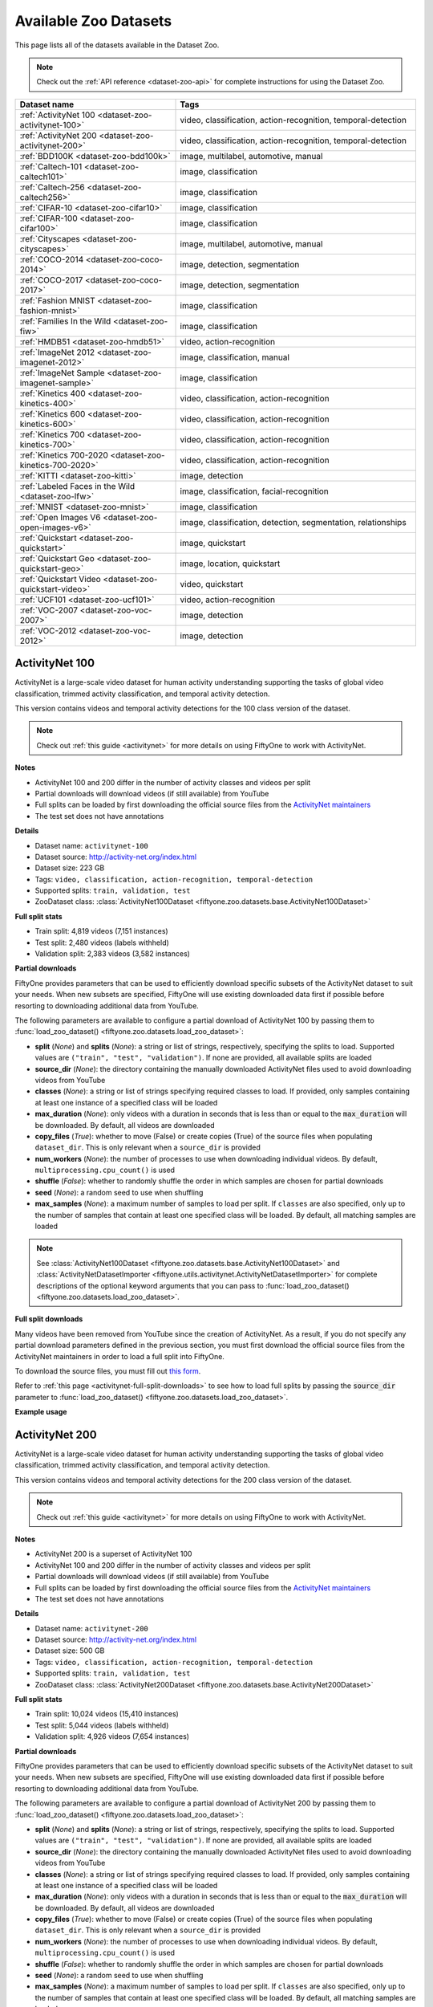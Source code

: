 .. _dataset-zoo-datasets:

Available Zoo Datasets
======================

.. default-role:: code

This page lists all of the datasets available in the Dataset Zoo.

.. note::

    Check out the :ref:`API reference <dataset-zoo-api>` for complete
    instructions for using the Dataset Zoo.

.. table::
    :widths: 40 60

    +--------------------------------------------------------------------+---------------------------------------------------------------------------+
    | Dataset name                                                       | Tags                                                                      |
    +====================================================================+===========================================================================+
    | :ref:`ActivityNet 100 <dataset-zoo-activitynet-100>`               | video, classification, action-recognition, temporal-detection             |
    +--------------------------------------------------------------------+---------------------------------------------------------------------------+
    | :ref:`ActivityNet 200 <dataset-zoo-activitynet-200>`               | video, classification, action-recognition, temporal-detection             |
    +--------------------------------------------------------------------+---------------------------------------------------------------------------+
    | :ref:`BDD100K <dataset-zoo-bdd100k>`                               | image, multilabel, automotive, manual                                     |
    +--------------------------------------------------------------------+---------------------------------------------------------------------------+
    | :ref:`Caltech-101 <dataset-zoo-caltech101>`                        | image, classification                                                     |
    +--------------------------------------------------------------------+---------------------------------------------------------------------------+
    | :ref:`Caltech-256 <dataset-zoo-caltech256>`                        | image, classification                                                     |
    +--------------------------------------------------------------------+---------------------------------------------------------------------------+
    | :ref:`CIFAR-10 <dataset-zoo-cifar10>`                              | image, classification                                                     |
    +--------------------------------------------------------------------+---------------------------------------------------------------------------+
    | :ref:`CIFAR-100 <dataset-zoo-cifar100>`                            | image, classification                                                     |
    +--------------------------------------------------------------------+---------------------------------------------------------------------------+
    | :ref:`Cityscapes <dataset-zoo-cityscapes>`                         | image, multilabel, automotive, manual                                     |
    +--------------------------------------------------------------------+---------------------------------------------------------------------------+
    | :ref:`COCO-2014 <dataset-zoo-coco-2014>`                           | image, detection, segmentation                                            |
    +--------------------------------------------------------------------+---------------------------------------------------------------------------+
    | :ref:`COCO-2017 <dataset-zoo-coco-2017>`                           | image, detection, segmentation                                            |
    +--------------------------------------------------------------------+---------------------------------------------------------------------------+
    | :ref:`Fashion MNIST <dataset-zoo-fashion-mnist>`                   | image, classification                                                     |
    +--------------------------------------------------------------------+---------------------------------------------------------------------------+
    | :ref:`Families In the Wild <dataset-zoo-fiw>`                      | image, classification                                                     |
    +--------------------------------------------------------------------+---------------------------------------------------------------------------+
    | :ref:`HMDB51 <dataset-zoo-hmdb51>`                                 | video, action-recognition                                                 |
    +--------------------------------------------------------------------+---------------------------------------------------------------------------+
    | :ref:`ImageNet 2012 <dataset-zoo-imagenet-2012>`                   | image, classification, manual                                             |
    +--------------------------------------------------------------------+---------------------------------------------------------------------------+
    | :ref:`ImageNet Sample <dataset-zoo-imagenet-sample>`               | image, classification                                                     |
    +--------------------------------------------------------------------+---------------------------------------------------------------------------+
    | :ref:`Kinetics 400 <dataset-zoo-kinetics-400>`                     | video, classification, action-recognition                                 |
    +--------------------------------------------------------------------+---------------------------------------------------------------------------+
    | :ref:`Kinetics 600 <dataset-zoo-kinetics-600>`                     | video, classification, action-recognition                                 |
    +--------------------------------------------------------------------+---------------------------------------------------------------------------+
    | :ref:`Kinetics 700 <dataset-zoo-kinetics-700>`                     | video, classification, action-recognition                                 |
    +--------------------------------------------------------------------+---------------------------------------------------------------------------+
    | :ref:`Kinetics 700-2020 <dataset-zoo-kinetics-700-2020>`           | video, classification, action-recognition                                 |
    +--------------------------------------------------------------------+---------------------------------------------------------------------------+
    | :ref:`KITTI <dataset-zoo-kitti>`                                   | image, detection                                                          |
    +--------------------------------------------------------------------+---------------------------------------------------------------------------+
    | :ref:`Labeled Faces in the Wild <dataset-zoo-lfw>`                 | image, classification, facial-recognition                                 |
    +--------------------------------------------------------------------+---------------------------------------------------------------------------+
    | :ref:`MNIST <dataset-zoo-mnist>`                                   | image, classification                                                     |
    +--------------------------------------------------------------------+---------------------------------------------------------------------------+
    | :ref:`Open Images V6 <dataset-zoo-open-images-v6>`                 | image, classification, detection, segmentation, relationships             |
    +--------------------------------------------------------------------+---------------------------------------------------------------------------+
    | :ref:`Quickstart <dataset-zoo-quickstart>`                         | image, quickstart                                                         |
    +--------------------------------------------------------------------+---------------------------------------------------------------------------+
    | :ref:`Quickstart Geo <dataset-zoo-quickstart-geo>`                 | image, location, quickstart                                               |
    +--------------------------------------------------------------------+---------------------------------------------------------------------------+
    | :ref:`Quickstart Video <dataset-zoo-quickstart-video>`             | video, quickstart                                                         |
    +--------------------------------------------------------------------+---------------------------------------------------------------------------+
    | :ref:`UCF101 <dataset-zoo-ucf101>`                                 | video, action-recognition                                                 |
    +--------------------------------------------------------------------+---------------------------------------------------------------------------+
    | :ref:`VOC-2007 <dataset-zoo-voc-2007>`                             | image, detection                                                          |
    +--------------------------------------------------------------------+---------------------------------------------------------------------------+
    | :ref:`VOC-2012 <dataset-zoo-voc-2012>`                             | image, detection                                                          |
    +--------------------------------------------------------------------+---------------------------------------------------------------------------+

.. _dataset-zoo-activitynet-100:

ActivityNet 100
---------------

ActivityNet is a large-scale video dataset for human activity understanding
supporting the tasks of global video classification, trimmed activity
classification, and temporal activity detection.

This version contains videos and temporal activity detections for the 100 class
version of the dataset.

.. note::

    Check out :ref:`this guide <activitynet>` for more details on using
    FiftyOne to work with ActivityNet.

**Notes**

-   ActivityNet 100 and 200 differ in the number of activity classes and
    videos per split
-   Partial downloads will download videos (if still available) from YouTube
-   Full splits can be loaded by first downloading the official source files
    from the
    `ActivityNet maintainers <https://docs.google.com/forms/d/e/1FAIpQLSeKaFq9ZfcmZ7W0B0PbEhfbTHY41GeEgwsa7WobJgGUhn4DTQ/viewform>`_
-   The test set does not have annotations

**Details**

-   Dataset name: ``activitynet-100``
-   Dataset source: http://activity-net.org/index.html
-   Dataset size: 223 GB
-   Tags: ``video, classification, action-recognition, temporal-detection``
-   Supported splits: ``train, validation, test``
-   ZooDataset class:
    :class:`ActivityNet100Dataset <fiftyone.zoo.datasets.base.ActivityNet100Dataset>`

**Full split stats**

-   Train split: 4,819 videos (7,151 instances)
-   Test split: 2,480 videos (labels withheld)
-   Validation split: 2,383 videos (3,582 instances)

**Partial downloads**

FiftyOne provides parameters that can be used to efficiently download specific
subsets of the ActivityNet dataset to suit your needs. When new subsets are
specified, FiftyOne will use existing downloaded data first if possible before
resorting to downloading additional data from YouTube.

The following parameters are available to configure a partial download of
ActivityNet 100 by passing them to
:func:`load_zoo_dataset() <fiftyone.zoo.datasets.load_zoo_dataset>`:

-   **split** (*None*) and **splits** (*None*): a string or list of strings,
    respectively, specifying the splits to load. Supported values are
    ``("train", "test", "validation")``. If none are provided, all available
    splits are loaded

-   **source_dir** (*None*): the directory containing the manually downloaded
    ActivityNet files used to avoid downloading videos from YouTube

-   **classes** (*None*): a string or list of strings specifying required
    classes to load. If provided, only samples containing at least one instance
    of a specified class will be loaded

-   **max_duration** (*None*): only videos with a duration in seconds that is
    less than or equal to the `max_duration` will be downloaded. By default,
    all videos are downloaded

-   **copy_files** (*True*): whether to move (False) or create copies (True) of
    the source files when populating ``dataset_dir``. This is only relevant
    when a ``source_dir`` is provided

-   **num_workers** (*None*): the number of processes to use when downloading
    individual videos. By default, ``multiprocessing.cpu_count()`` is used

-   **shuffle** (*False*): whether to randomly shuffle the order in which
    samples are chosen for partial downloads

-   **seed** (*None*): a random seed to use when shuffling

-   **max_samples** (*None*): a maximum number of samples to load per split. If
    ``classes`` are also specified, only up to the number of samples that
    contain at least one specified class will be loaded. By default, all
    matching samples are loaded

.. note::

    See
    :class:`ActivityNet100Dataset <fiftyone.zoo.datasets.base.ActivityNet100Dataset>` and
    :class:`ActivityNetDatasetImporter <fiftyone.utils.activitynet.ActivityNetDatasetImporter>`
    for complete descriptions of the optional keyword arguments that you can
    pass to :func:`load_zoo_dataset() <fiftyone.zoo.datasets.load_zoo_dataset>`.

**Full split downloads**

Many videos have been removed from YouTube since the creation of ActivityNet.
As a result, if you do not specify any partial download parameters defined in
the previous section, you must first download the official source files from
the ActivityNet maintainers in order to load a full split into FiftyOne.

To download the source files, you must fill out
`this form <https://docs.google.com/forms/d/e/1FAIpQLSeKaFq9ZfcmZ7W0B0PbEhfbTHY41GeEgwsa7WobJgGUhn4DTQ/viewform>`_.

Refer to :ref:`this page <activitynet-full-split-downloads>` to see how to load
full splits by passing the `source_dir` parameter to
:func:`load_zoo_dataset() <fiftyone.zoo.datasets.load_zoo_dataset>`.

**Example usage**

.. tabs::

  .. group-tab:: Python

    .. code-block:: python
        :linenos:

        import fiftyone as fo
        import fiftyone.zoo as foz
    
        #
        # Load 10 random samples from the validation split
        #
        # Only the required videos will be downloaded (if necessary)
        #
    
        dataset = foz.load_zoo_dataset(
            "activitynet-100",
            split="validation",
            max_samples=10,
            shuffle=True,
        )
    
        session = fo.launch_app(dataset)
    
        #
        # Load 10 samples from the validation split that
        # contain the actions "Bathing dog" and "Walking the dog"
        #
        # Videos that contain all `classes` will be prioritized first, followed
        # by videos that contain at least one of the required `classes`. If
        # there are not enough videos matching `classes` in the split to meet
        # `max_samples`, only the available videos will be loaded.
        #
        # Videos will only be downloaded if necessary
        #
        # Subsequent partial loads of the validation split will never require
        # downloading any videos 
        #
    
        dataset = foz.load_zoo_dataset(
            "activitynet-100",
            split="validation",
            classes=["Bathing dog", "Walking the dog"],
            max_samples=10,
        )
    
        session.dataset = dataset

  .. group-tab:: CLI

    .. code-block:: shell
    
        #
        # Load 10 random samples from the validation split
        #
        # Only the required videos will be downloaded (if necessary)
        #

        fiftyone zoo datasets load activitynet-100 \
            --split validation \
            --kwargs max_samples=10

        fiftyone app launch activitynet-100-validation-10

        #
        # Load 10 samples from the validation split that
        # contain the actions "Archery" and "Cricket"
        #
        # Videos that contain all `classes` will be prioritized first, followed
        # by videos that contain at least one of the required `classes`. If
        # there are not enough videos matching `classes` in the split to meet
        # `max_samples`, only the available videos will be loaded.
        #
        # Videos will only be downloaded if necessary
        #
        # Subsequent partial loads of the validation split will never require
        # downloading any videos 
        #

        fiftyone zoo datasets load activitynet-100 \
            --split validation \
            --kwargs \
                classes=Archery,Cricket \
                max_samples=10

        fiftyone app launch activitynet-100-validation-10


.. image:: /images/dataset_zoo/activitynet-100-validation.png
   :alt: activitynet-100-validation
   :align: center

.. _dataset-zoo-activitynet-200:

ActivityNet 200
---------------

ActivityNet is a large-scale video dataset for human activity understanding
supporting the tasks of global video classification, trimmed activity
classification, and temporal activity detection.

This version contains videos and temporal activity detections for the 200 class
version of the dataset.

.. note::

    Check out :ref:`this guide <activitynet>` for more details on using
    FiftyOne to work with ActivityNet.

**Notes**

-   ActivityNet 200 is a superset of ActivityNet 100
-   ActivityNet 100 and 200 differ in the number of activity classes and videos
    per split
-   Partial downloads will download videos (if still available) from YouTube
-   Full splits can be loaded by first downloading the official source files
    from the
    `ActivityNet maintainers <https://docs.google.com/forms/d/e/1FAIpQLSeKaFq9ZfcmZ7W0B0PbEhfbTHY41GeEgwsa7WobJgGUhn4DTQ/viewform>`_
-   The test set does not have annotations

**Details**

-   Dataset name: ``activitynet-200``
-   Dataset source: http://activity-net.org/index.html
-   Dataset size: 500 GB
-   Tags: ``video, classification, action-recognition, temporal-detection``
-   Supported splits: ``train, validation, test``
-   ZooDataset class:
    :class:`ActivityNet200Dataset <fiftyone.zoo.datasets.base.ActivityNet200Dataset>`

**Full split stats**

-   Train split: 10,024 videos (15,410 instances)
-   Test split: 5,044 videos (labels withheld)
-   Validation split: 4,926 videos (7,654 instances)

**Partial downloads**

FiftyOne provides parameters that can be used to efficiently download specific
subsets of the ActivityNet dataset to suit your needs. When new subsets are
specified, FiftyOne will use existing downloaded data first if possible before
resorting to downloading additional data from YouTube.

The following parameters are available to configure a partial download of
ActivityNet 200 by passing them to
:func:`load_zoo_dataset() <fiftyone.zoo.datasets.load_zoo_dataset>`:

-   **split** (*None*) and **splits** (*None*): a string or list of strings,
    respectively, specifying the splits to load. Supported values are
    ``("train", "test", "validation")``. If none are provided, all available
    splits are loaded

-   **source_dir** (*None*): the directory containing the manually downloaded
    ActivityNet files used to avoid downloading videos from YouTube

-   **classes** (*None*): a string or list of strings specifying required
    classes to load. If provided, only samples containing at least one instance
    of a specified class will be loaded

-   **max_duration** (*None*): only videos with a duration in seconds that is
    less than or equal to the `max_duration` will be downloaded. By default,
    all videos are downloaded

-   **copy_files** (*True*): whether to move (False) or create copies (True) of
    the source files when populating ``dataset_dir``. This is only relevant
    when a ``source_dir`` is provided

-   **num_workers** (*None*): the number of processes to use when downloading
    individual videos. By default, ``multiprocessing.cpu_count()`` is used

-   **shuffle** (*False*): whether to randomly shuffle the order in which
    samples are chosen for partial downloads

-   **seed** (*None*): a random seed to use when shuffling

-   **max_samples** (*None*): a maximum number of samples to load per split. If
    ``classes`` are also specified, only up to the number of samples that
    contain at least one specified class will be loaded. By default, all
    matching samples are loaded

.. note::

    See
    :class:`ActivityNet200Dataset <fiftyone.zoo.datasets.base.ActivityNet200Dataset>` and
    :class:`ActivityNetDatasetImporter <fiftyone.utils.activitynet.ActivityNetDatasetImporter>`
    for complete descriptions of the optional keyword arguments that you can
    pass to :func:`load_zoo_dataset() <fiftyone.zoo.datasets.load_zoo_dataset>`.

**Full split downloads**

Many videos have been removed from YouTube since the creation of ActivityNet.
As a result, if you do not specify any partial download parameters defined in
the previous section, you must first download the official source files from
the ActivityNet maintainers in order to load a full split into FiftyOne.

To download the source files, you must fill out
`this form <https://docs.google.com/forms/d/e/1FAIpQLSeKaFq9ZfcmZ7W0B0PbEhfbTHY41GeEgwsa7WobJgGUhn4DTQ/viewform>`_.

Refer to :ref:`this page <activitynet-full-split-downloads>` to see how to load
full splits by passing the `source_dir` parameter to
:func:`load_zoo_dataset() <fiftyone.zoo.datasets.load_zoo_dataset>`.

**Example usage**

.. tabs::

  .. group-tab:: Python

    .. code-block:: python
        :linenos:

        import fiftyone as fo
        import fiftyone.zoo as foz
    
        #
        # Load 10 random samples from the validation split
        #
        # Only the required videos will be downloaded (if necessary)
        #
    
        dataset = foz.load_zoo_dataset(
            "activitynet-200",
            split="validation",
            max_samples=10,
            shuffle=True,
        )
    
        session = fo.launch_app(dataset)
    
        #
        # Load 10 samples from the validation split that
        # contain the actions "Bathing dog" and "Walking the dog"
        #
        # Videos that contain all `classes` will be prioritized first, followed
        # by videos that contain at least one of the required `classes`. If
        # there are not enough videos matching `classes` in the split to meet
        # `max_samples`, only the available videos will be loaded.
        #
        # Videos will only be downloaded if necessary
        #
        # Subsequent partial loads of the validation split will never require
        # downloading any videos
        #
    
        dataset = foz.load_zoo_dataset(
            "activitynet-200",
            split="validation",
            classes=["Bathing dog", "Walking the dog"],
            max_samples=10,
        )
    
        session.dataset = dataset

  .. group-tab:: CLI

    .. code-block:: shell
    
        #
        # Load 10 random samples from the validation split
        #
        # Only the required videos will be downloaded (if necessary)
        #

        fiftyone zoo datasets load activitynet-200 \
            --split validation \
            --kwargs max_samples=10

        fiftyone app launch activitynet-200-validation-10

        #
        # Load 10 samples from the validation split that
        # contain the actions "Archery" and "Cricket"
        #
        # Videos that contain all `classes` will be prioritized first, followed
        # by videos that contain at least one of the required `classes`. If
        # there are not enough videos matching `classes` in the split to meet
        # `max_samples`, only the available videos will be loaded.
        #
        # Videos will only be downloaded if necessary
        #
        # Subsequent partial loads of the validation split will never require
        # downloading any videos
        #

        fiftyone zoo datasets load activitynet-100 \
            --split validation \
            --kwargs \
                classes=Archery,Cricket \
                max_samples=10

        fiftyone app launch activitynet-100-validation-10

.. image:: /images/dataset_zoo/activitynet-200-validation.png
   :alt: activitynet-200-validation
   :align: center

.. _dataset-zoo-bdd100k:

BDD100K
-------

The Berkeley Deep Drive (BDD) dataset is one of the largest and most diverse
video datasets for autonomous vehicles.

The BDD100K dataset contains 100,000 video clips collected from more than
50,000 rides covering New York, San Francisco Bay Area, and other regions.
The dataset contains diverse scene types such as city streets, residential
areas, and highways. Furthermore, the videos were recorded in diverse
weather conditions at different times of the day.

The videos are split into training (70K), validation (10K) and testing
(20K) sets. Each video is 40 seconds long with 720p resolution and a frame
rate of 30fps. The frame at the 10th second of each video is annotated for
image classification, detection, and segmentation tasks.

This version of the dataset contains only the 100K images extracted from
the videos as described above, together with the image classification,
detection, and segmentation labels.

.. note::

    In order to load the BDD100K dataset, you must download the source data
    manually. The directory should be organized in the following format:

    .. code-block:: text

        source_dir/
            labels/
                bdd100k_labels_images_train.json
                bdd100k_labels_images_val.json
            images/
                100k/
                    train/
                    test/
                    val/

    You can register at https://bdd-data.berkeley.edu in order to get links
    to download the data.

**Details**

-   Dataset name: ``bdd100k``
-   Dataset source: https://bdd-data.berkeley.edu
-   Dataset size: 7.10 GB
-   Tags: ``image, multilabel, automotive, manual``
-   Supported splits: ``train, validation, test``
-   ZooDataset class:
    :class:`BDD100KDataset <fiftyone.zoo.datasets.base.BDD100KDataset>`

**Example usage**

.. tabs::

  .. group-tab:: Python

    .. code-block:: python
        :linenos:

        import fiftyone as fo
        import fiftyone.zoo as foz

        # The path to the source files that you manually downloaded
        source_dir = "/path/to/dir-with-bdd100k-files"

        dataset = foz.load_zoo_dataset(
            "bdd100k",
            split="validation",
            source_dir=source_dir,
        )

        session = fo.launch_app(dataset)

  .. group-tab:: CLI

    .. code-block:: shell

        # The path to the source files that you manually downloaded
        SOURCE_DIR="/path/to/dir-with-bdd100k-files"

        fiftyone zoo datasets load bdd100k --split validation \
            --kwargs "source_dir=${SOURCE_DIR}"

        fiftyone app launch bdd100k-validation

.. image:: /images/dataset_zoo/bdd100k-validation.png
   :alt: bdd100k-validation
   :align: center

.. _dataset-zoo-caltech101:

Caltech-101
-----------

The Caltech-101 dataset of images.

The dataset consists of pictures of objects belonging to 101 classes, plus
one background clutter class (``BACKGROUND_Google``). Each image is labelled
with a single object.

Each class contains roughly 40 to 800 images, totalling around 9,000
images. Images are of variable sizes, with typical edge lengths of 200-300
pixels. This version contains image-level labels only.

**Details**

-   Dataset name: ``caltech101``
-   Dataset source: http://www.vision.caltech.edu/Image_Datasets/Caltech101
-   Dataset size: 138.60 MB
-   Tags: ``image, classification``
-   Supported splits: ``N/A``
-   ZooDataset class:
    :class:`Caltech101Dataset <fiftyone.zoo.datasets.base.Caltech101Dataset>`

.. note::

    As of FiftyOne v0.7.1, this dataset is available directly without requiring
    the TensorFlow backend. The splits have been removed, per
    `the author's organization <http://www.vision.caltech.edu/Image_Datasets/Caltech101>`_
    as well.

**Example usage**

.. tabs::

  .. group-tab:: Python

    .. code-block:: python
        :linenos:

        import fiftyone as fo
        import fiftyone.zoo as foz

        dataset = foz.load_zoo_dataset("caltech101")

        session = fo.launch_app(dataset)

  .. group-tab:: CLI

    .. code-block:: shell

        fiftyone zoo datasets load caltech101

        fiftyone app launch caltech101

.. image:: /images/dataset_zoo/caltech101.png
   :alt: caltech101
   :align: center

.. _dataset-zoo-caltech256:

Caltech-256
-----------

The Caltech-256 dataset of images.

The dataset consists of pictures of objects belonging to 256 classes, plus
one background clutter class (``clutter``). Each image is labelled with a
single object.

Each class contains between 80 and 827 images, totalling 30,607 images.
Images are of variable sizes, with typical edge lengths of 80-800 pixels.

**Details**

-   Dataset name: ``caltech256``
-   Dataset source: http://www.vision.caltech.edu/Image_Datasets/Caltech256
-   Dataset size: 1.16 GB
-   Tags: ``image, classification``
-   Supported splits: ``N/A``
-   ZooDataset class:
    :class:`Caltech101Dataset <fiftyone.zoo.datasets.base.Caltech256Dataset>`

**Example usage**

.. tabs::

  .. group-tab:: Python

    .. code-block:: python
        :linenos:

        import fiftyone as fo
        import fiftyone.zoo as foz

        dataset = foz.load_zoo_dataset("caltech256")

        session = fo.launch_app(dataset)

  .. group-tab:: CLI

    .. code-block:: shell

        fiftyone zoo datasets load caltech256

        fiftyone app launch caltech256

.. image:: /images/dataset_zoo/caltech256.png
   :alt: caltech256
   :align: center

.. _dataset-zoo-cifar10:

CIFAR-10
--------

The CIFAR-10 dataset of images.

The dataset consists of 60,000 32 x 32 color images in 10 classes, with 6,000
images per class. There are 50,000 training images and 10,000 test images.

**Details**

-   Dataset name: ``cifar10``
-   Dataset source: https://www.cs.toronto.edu/~kriz/cifar.html
-   Dataset size: 132.40 MB
-   Tags: ``image, classification``
-   Supported splits: ``train, test``
-   ZooDataset classes:

    -   :class:`CIFAR10Dataset <fiftyone.zoo.datasets.tf.CIFAR10Dataset>` (TF backend)
    -   :class:`CIFAR10Dataset <fiftyone.zoo.datasets.torch.CIFAR10Dataset>` (Torch backend)

.. note::

    You must have the
    :ref:`Torch or TensorFlow backend(s) <dataset-zoo-ml-backend>` installed to
    load this dataset.

**Example usage**

.. tabs::

  .. group-tab:: Python

    .. code-block:: python
        :linenos:

        import fiftyone as fo
        import fiftyone.zoo as foz

        dataset = foz.load_zoo_dataset("cifar10", split="test")

        session = fo.launch_app(dataset)

  .. group-tab:: CLI

    .. code-block:: shell

        fiftyone zoo datasets load cifar10 --split test

        fiftyone app launch cifar10-test

.. image:: /images/dataset_zoo/cifar10-test.png
   :alt: cifar10-test
   :align: center

.. _dataset-zoo-cifar100:

CIFAR-100
---------

The CIFAR-100 dataset of images.

The dataset consists of 60,000 32 x 32 color images in 100 classes, with
600 images per class. There are 50,000 training images and 10,000 test
images.

**Details**

-   Dataset name: ``cifar100``
-   Dataset source: https://www.cs.toronto.edu/~kriz/cifar.html
-   Dataset size: 132.03 MB
-   Tags: ``image, classification``
-   Supported splits: ``train, test``
-   ZooDataset classes:

    -   :class:`CIFAR100Dataset <fiftyone.zoo.datasets.tf.CIFAR100Dataset>` (TF backend)
    -   :class:`CIFAR100Dataset <fiftyone.zoo.datasets.torch.CIFAR100Dataset>` (Torch backend)

.. note::

    You must have the
    :ref:`Torch or TensorFlow backend(s) <dataset-zoo-ml-backend>` installed to
    load this dataset.

**Example usage**

.. tabs::

  .. group-tab:: Python

    .. code-block:: python
        :linenos:

        import fiftyone as fo
        import fiftyone.zoo as foz

        dataset = foz.load_zoo_dataset("cifar100", split="test")

        session = fo.launch_app(dataset)

  .. group-tab:: CLI

    .. code-block:: shell

        fiftyone zoo datasets load cifar100 --split test

        fiftyone app launch cifar100-test

.. image:: /images/dataset_zoo/cifar100-test.png
   :alt: cifar100-test
   :align: center

.. _dataset-zoo-cityscapes:

Cityscapes
----------

Cityscapes is a large-scale dataset that contains a diverse set of
stereo video sequences recorded in street scenes from 50 different cities,
with high quality pixel-level annotations of 5,000 frames in addition to a
larger set of 20,000 weakly annotated frames.

The dataset is intended for:

-   Assessing the performance of vision algorithms for major tasks of
    semantic urban scene understanding: pixel-level, instance-level, and
    panoptic semantic labeling
-   Supporting research that aims to exploit large volumes of (weakly)
    annotated data, e.g. for training deep neural networks

.. note::

    In order to load the Cityscapes dataset, you must download the source data
    manually. The directory should be organized in the following format:

    .. code-block:: text

        source_dir/
            leftImg8bit_trainvaltest.zip
            gtFine_trainvaltest.zip             # optional
            gtCoarse.zip                        # optional
            gtBbox_cityPersons_trainval.zip     # optional

    You can register at https://www.cityscapes-dataset.com/register in order
    to get links to download the data.

**Details**

-   Dataset name: ``cityscapes``
-   Dataset source: https://www.cityscapes-dataset.com
-   Dataset size: 11.80 GB
-   Tags: ``image, multilabel, automotive, manual``
-   Supported splits: ``train, validation, test``
-   ZooDataset class:
    :class:`CityscapesDataset <fiftyone.zoo.datasets.base.CityscapesDataset>`

**Example usage**

.. tabs::

  .. group-tab:: Python

    .. code-block:: python
        :linenos:

        import fiftyone as fo
        import fiftyone.zoo as foz

        # The path to the source files that you manually downloaded
        source_dir = "/path/to/dir-with-cityscapes-files"

        dataset = foz.load_zoo_dataset(
            "cityscapes",
            split="validation",
            source_dir=source_dir,
        )

        session = fo.launch_app(dataset)

  .. group-tab:: CLI

    .. code-block:: shell

        # The path to the source files that you manually downloaded
        SOURCE_DIR="/path/to/dir-with-cityscapes-files"

        fiftyone zoo datasets load cityscapes --split validation \
            --kwargs "source_dir=${SOURCE_DIR}"

        fiftyone app launch cityscapes-validation

.. image:: /images/dataset_zoo/cityscapes-validation.png
   :alt: cityscapes-validation
   :align: center

.. _dataset-zoo-coco-2014:

COCO-2014
---------

COCO is a large-scale object detection, segmentation, and captioning
dataset.

This version contains images, bounding boxes, and segmentations for the 2014
version of the dataset.

.. note::

    With support from the `COCO team <https://cocodataset.org/#download>`_,
    FiftyOne is a recommended tool for downloading, visualizing, and evaluating
    on the COCO dataset!

    Check out :ref:`this guide <coco>` for more details on using FiftyOne to
    work with COCO.

**Notes**

-   COCO defines 91 classes but the data only uses 80 classes
-   Some images from the train and validation sets don't have annotations
-   The test set does not have annotations
-   COCO 2014 and 2017 use the same images, but the splits are different

**Details**

-   Dataset name: ``coco-2014``
-   Dataset source: http://cocodataset.org/#home
-   Dataset size: 37.57 GB
-   Tags: ``image, detection, segmentation``
-   Supported splits: ``train, validation, test``
-   ZooDataset class:
    :class:`COCO2014Dataset <fiftyone.zoo.datasets.base.COCO2014Dataset>`

**Full split stats**

-   Train split: 82,783 images
-   Test split: 40,775 images
-   Validation split: 40,504 images

**Partial downloads**

FiftyOne provides parameters that can be used to efficiently download specific
subsets of the COCO dataset to suit your needs. When new subsets are specified,
FiftyOne will use existing downloaded data first if possible before resorting
to downloading additional data from the web.

The following parameters are available to configure a partial download of
COCO-2014 by passing them to
:func:`load_zoo_dataset() <fiftyone.zoo.datasets.load_zoo_dataset>`:

-   **split** (*None*) and **splits** (*None*): a string or list of strings,
    respectively, specifying the splits to load. Supported values are
    ``("train", "test", "validation")``. If neither is provided, all available
    splits are loaded

-   **label_types** (*None*): a label type or list of label types to load.
    Supported values are ``("detections", "segmentations")``. By default, only
    detections are loaded

-   **classes** (*None*): a string or list of strings specifying required
    classes to load. If provided, only samples containing at least one instance
    of a specified class will be loaded

-   **image_ids** (*None*): a list of specific image IDs to load. The IDs can
    be specified either as ``<split>/<image-id>`` strings or ``<image-id>``
    ints of strings. Alternatively, you can provide the path to a TXT
    (newline-separated), JSON, or CSV file containing the list of image IDs to
    load in either of the first two formats

-   **include_id** (*False*): whether to include the COCO ID of each sample in
    the loaded labels

-   **include_license** (*False*): whether to include the COCO license of each
    sample in the loaded labels, if available. The supported values are:

    -   ``"False"`` (default): don't load the license
    -   ``True``/``"name"``: store the string license name
    -   ``"id"``: store the integer license ID
    -   ``"url"``: store the license URL

-   **only_matching** (*False*): whether to only load labels that match the
    ``classes`` or ``attrs`` requirements that you provide (True), or to load
    all labels for samples that match the requirements (False)

-   **num_workers** (*None*): the number of processes to use when downloading
    individual images. By default, `multiprocessing.cpu_count()` is used

-   **shuffle** (*False*): whether to randomly shuffle the order in which
    samples are chosen for partial downloads

-   **seed** (*None*): a random seed to use when shuffling

-   **max_samples** (*None*): a maximum number of samples to load per split. If
    ``label_types`` and/or ``classes`` are also specified, first priority will
    be given to samples that contain all of the specified label types and/or
    classes, followed by samples that contain at least one of the specified
    labels types or classes. The actual number of samples loaded may be less
    than this maximum value if the dataset does not contain sufficient samples
    matching your requirements

.. note::

    See
    :class:`COCO2014Dataset <fiftyone.zoo.datasets.base.COCO2014Dataset>` and
    :class:`COCODetectionDatasetImporter <fiftyone.utils.coco.COCODetectionDatasetImporter>`
    for complete descriptions of the optional keyword arguments that you can
    pass to :func:`load_zoo_dataset() <fiftyone.zoo.datasets.load_zoo_dataset>`.

**Example usage**

.. tabs::

  .. group-tab:: Python

    .. code-block:: python
        :linenos:

        import fiftyone as fo
        import fiftyone.zoo as foz

        #
        # Load 50 random samples from the validation split
        #
        # Only the required images will be downloaded (if necessary).
        # By default, only detections are loaded
        #

        dataset = foz.load_zoo_dataset(
            "coco-2014",
            split="validation",
            max_samples=50,
            shuffle=True,
        )

        session = fo.launch_app(dataset)

        #
        # Load segmentations for 25 samples from the validation split that
        # contain cats and dogs
        #
        # Images that contain all `classes` will be prioritized first, followed
        # by images that contain at least one of the required `classes`. If
        # there are not enough images matching `classes` in the split to meet
        # `max_samples`, only the available images will be loaded.
        #
        # Images will only be downloaded if necessary
        #

        dataset = foz.load_zoo_dataset(
            "coco-2014",
            split="validation",
            label_types=["segmentations"],
            classes=["cat", "dog"],
            max_samples=25,
        )

        session.dataset = dataset

        #
        # Download the entire validation split and load both detections and
        # segmentations
        #
        # Subsequent partial loads of the validation split will never require
        # downloading any images
        #

        dataset = foz.load_zoo_dataset(
            "coco-2014",
            split="validation",
            label_types=["detections", "segmentations"],
        )

        session.dataset = dataset

  .. group-tab:: CLI

    .. code-block:: shell

        #
        # Load 50 random samples from the validation split
        #
        # Only the required images will be downloaded (if necessary).
        # By default, only detections are loaded
        #

        fiftyone zoo datasets load coco-2014 \
            --split validation \
            --kwargs \
                max_samples=50

        fiftyone app launch coco-2014-validation-50

        #
        # Load segmentations for 25 samples from the validation split that
        # contain cats and dogs
        #
        # Images that contain all `classes` will be prioritized first, followed
        # by images that contain at least one of the required `classes`. If
        # there are not enough images matching `classes` in the split to meet
        # `max_samples`, only the available images will be loaded.
        #
        # Images will only be downloaded if necessary
        #

        fiftyone zoo datasets load coco-2014 \
            --split validation \
            --kwargs \
                label_types=segmentations \
                classes=cat,dog \
                max_samples=25

        fiftyone app launch coco-2014-validation-25

        #
        # Download the entire validation split and load both detections and
        # segmentations
        #
        # Subsequent partial loads of the validation split will never require
        # downloading any images
        #

        fiftyone zoo datasets load coco-2014 \
            --split validation \
            --kwargs \
                label_types=detections,segmentations

        fiftyone app launch coco-2014-validation

.. image:: /images/dataset_zoo/coco-2014-validation.png
   :alt: coco-2014-validation
   :align: center

.. _dataset-zoo-coco-2017:

COCO-2017
---------

COCO is a large-scale object detection, segmentation, and captioning
dataset.

This version contains images, bounding boxes, and segmentations for the 2017
version of the dataset.

.. note::

    With support from the `COCO team <https://cocodataset.org/#download>`_,
    FiftyOne is a recommended tool for downloading, visualizing, and evaluating
    on the COCO dataset!

    Check out :ref:`this guide <coco>` for more details on using FiftyOne to
    work with COCO.

**Notes**

-   COCO defines 91 classes but the data only uses 80 classes
-   Some images from the train and validation sets don't have annotations
-   The test set does not have annotations
-   COCO 2014 and 2017 use the same images, but the splits are different

**Details**

-   Dataset name: ``coco-2017``
-   Dataset source: http://cocodataset.org/#home
-   Dataset size: 25.20 GB
-   Tags: ``image, detection, segmentation``
-   Supported splits: ``train, validation, test``
-   ZooDataset class:
    :class:`COCO2017Dataset <fiftyone.zoo.datasets.base.COCO2017Dataset>`

**Full split stats**

-   Train split: 118,287 images
-   Test split: 40,670 images
-   Validation split: 5,000 images

**Partial downloads**

FiftyOne provides parameters that can be used to efficiently download specific
subsets of the COCO dataset to suit your needs. When new subsets are specified,
FiftyOne will use existing downloaded data first if possible before resorting
to downloading additional data from the web.

The following parameters are available to configure a partial download of
COCO-2017 by passing them to
:func:`load_zoo_dataset() <fiftyone.zoo.datasets.load_zoo_dataset>`:

-   **split** (*None*) and **splits** (*None*): a string or list of strings,
    respectively, specifying the splits to load. Supported values are
    ``("train", "test", "validation")``. If neither is provided, all available
    splits are loaded

-   **label_types** (*None*): a label type or list of label types to load.
    Supported values are ``("detections", "segmentations")``. By default, only
    detections are loaded

-   **classes** (*None*): a string or list of strings specifying required
    classes to load. If provided, only samples containing at least one instance
    of a specified class will be loaded

-   **image_ids** (*None*): a list of specific image IDs to load. The IDs can
    be specified either as ``<split>/<image-id>`` strings or ``<image-id>``
    ints of strings. Alternatively, you can provide the path to a TXT
    (newline-separated), JSON, or CSV file containing the list of image IDs to
    load in either of the first two formats

-   **include_id** (*False*): whether to include the COCO ID of each sample in
    the loaded labels

-   **include_license** (*False*): whether to include the COCO license of each
    sample in the loaded labels, if available. The supported values are:

    -   ``"False"`` (default): don't load the license
    -   ``True``/``"name"``: store the string license name
    -   ``"id"``: store the integer license ID
    -   ``"url"``: store the license URL

-   **only_matching** (*False*): whether to only load labels that match the
    ``classes`` or ``attrs`` requirements that you provide (True), or to load
    all labels for samples that match the requirements (False)

-   **num_workers** (*None*): the number of processes to use when downloading
    individual images. By default, `multiprocessing.cpu_count()` is used

-   **shuffle** (*False*): whether to randomly shuffle the order in which
    samples are chosen for partial downloads

-   **seed** (*None*): a random seed to use when shuffling

-   **max_samples** (*None*): a maximum number of samples to load per split. If
    ``label_types`` and/or ``classes`` are also specified, first priority will
    be given to samples that contain all of the specified label types and/or
    classes, followed by samples that contain at least one of the specified
    labels types or classes. The actual number of samples loaded may be less
    than this maximum value if the dataset does not contain sufficient samples
    matching your requirements

.. note::

    See
    :class:`COCO2017Dataset <fiftyone.zoo.datasets.base.COCO2017Dataset>` and
    :class:`COCODetectionDatasetImporter <fiftyone.utils.coco.COCODetectionDatasetImporter>`
    for complete descriptions of the optional keyword arguments that you can
    pass to :func:`load_zoo_dataset() <fiftyone.zoo.datasets.load_zoo_dataset>`.

**Example usage**

.. tabs::

  .. group-tab:: Python

    .. code-block:: python
        :linenos:

        import fiftyone as fo
        import fiftyone.zoo as foz

        #
        # Load 50 random samples from the validation split
        #
        # Only the required images will be downloaded (if necessary).
        # By default, only detections are loaded
        #

        dataset = foz.load_zoo_dataset(
            "coco-2017",
            split="validation",
            max_samples=50,
            shuffle=True,
        )

        session = fo.launch_app(dataset)

        #
        # Load segmentations for 25 samples from the validation split that
        # contain cats and dogs
        #
        # Images that contain all `classes` will be prioritized first, followed
        # by images that contain at least one of the required `classes`. If
        # there are not enough images matching `classes` in the split to meet
        # `max_samples`, only the available images will be loaded.
        #
        # Images will only be downloaded if necessary
        #

        dataset = foz.load_zoo_dataset(
            "coco-2017",
            split="validation",
            label_types=["segmentations"],
            classes=["cat", "dog"],
            max_samples=25,
        )

        session.dataset = dataset

        #
        # Download the entire validation split and load both detections and
        # segmentations
        #
        # Subsequent partial loads of the validation split will never require
        # downloading any images
        #

        dataset = foz.load_zoo_dataset(
            "coco-2017",
            split="validation",
            label_types=["detections", "segmentations"],
        )

        session.dataset = dataset

  .. group-tab:: CLI

    .. code-block:: shell

        #
        # Load 50 random samples from the validation split
        #
        # Only the required images will be downloaded (if necessary).
        # By default, only detections are loaded
        #

        fiftyone zoo datasets load coco-2017 \
            --split validation \
            --kwargs \
                max_samples=50

        fiftyone app launch coco-2017-validation-50

        #
        # Load segmentations for 25 samples from the validation split that
        # contain cats and dogs
        #
        # Images that contain all `classes` will be prioritized first, followed
        # by images that contain at least one of the required `classes`. If
        # there are not enough images matching `classes` in the split to meet
        # `max_samples`, only the available images will be loaded.
        #
        # Images will only be downloaded if necessary
        #

        fiftyone zoo datasets load coco-2017 \
            --split validation \
            --kwargs \
                label_types=segmentations \
                classes=cat,dog \
                max_samples=25

        fiftyone app launch coco-2017-validation-25

        #
        # Download the entire validation split and load both detections and
        # segmentations
        #
        # Subsequent partial loads of the validation split will never require
        # downloading any images
        #

        fiftyone zoo datasets load coco-2017 \
            --split validation \
            --kwargs \
                label_types=detections,segmentations

        fiftyone app launch coco-2017-validation

.. image:: /images/dataset_zoo/coco-2017-validation.png
   :alt: coco-2017-validation
   :align: center

.. _dataset-zoo-fashion-mnist:

Fashion MNIST
-------------

The Fashion-MNIST database of Zalando's fashion article images.

The dataset consists of 70,000 28 x 28 grayscale images in 10 classes.
There are 60,000 training images and 10,000 test images.

**Details**

-   Dataset name: ``fashion-mnist``
-   Dataset source: https://github.com/zalandoresearch/fashion-mnist
-   Dataset size: 36.42 MB
-   Tags: ``image, classification``
-   Supported splits: ``train, test``
-   ZooDataset classes:

    -   :class:`FashionMNISTDataset <fiftyone.zoo.datasets.tf.FashionMNISTDataset>` (TF backend)
    -   :class:`FashionMNISTDataset <fiftyone.zoo.datasets.torch.FashionMNISTDataset>` (Torch backend)

.. note::

    You must have the
    :ref:`Torch or TensorFlow backend(s) <dataset-zoo-ml-backend>` installed to
    load this dataset.

**Example usage**

.. tabs::

  .. group-tab:: Python

    .. code-block:: python
        :linenos:

        import fiftyone as fo
        import fiftyone.zoo as foz

        dataset = foz.load_zoo_dataset("fashion-mnist", split="test")

        session = fo.launch_app(dataset)

  .. group-tab:: CLI

    .. code-block:: shell

        fiftyone zoo datasets load fashion-mnist --split test

        fiftyone app launch fashion-mnist-test

.. image:: /images/dataset_zoo/fashion-mnist-test.png
   :alt: fashion-mnist-test
   :align: center

.. _dataset-zoo-fiw:

Families in the Wild
-------------------------

Families in the Wild is a public benchmark for recognizing families via facial images. The dataset
contains over 26,642 images of 5,037 faces collected from 978 families. A unique Family ID (FID) is
assigned per family, ranging from F0001-F1018 (i.e., some families were merged or removed since its
first release in 2016). The dataset is a continued work in progress. Any contributions are both
welcome and appreciated!

Faces were cropped from imagery using the five-point face detector MTCNN from various phototypes
(i.e., mostly family photos, along with several profile pics of individuals (facial shots). The
number of members per family varies from 3-to-26, with the number of faces per subject ranging from
1 to >10.

Labels exist at different levels of the data structures (i.e., a list of family trees). Family-level
labels contain a list of members, each assigned a member ID (MID) unique to that respective family
(e.g., F0011.MID2 refers to member 2 of family 11). Besides, members have annotations specifying
gender and relationship to all other members in that respective family (i.e., a relationship matrix
with the i-th rows representing the i-th family member's relationship to the j-th other members,
where i, j -->{1, 2, ..., M), where M is the number of members in the respective family. Integer
values represent relationship types in the matrix.  Given that MID-1 is "parent of" MID-2, then
MID-2 is the "child of" MID-1. Also, each matrix has a zero diagonal (i.e., MID-K is unrelated to
MID-K, or themselves), with the upper and lower triangles being inverted.

=====  =====
  ID    Type
=====  =====
    0  not related
    1  child of
    2  sibling of
    3  grandchild of
    4  parent of
    5  co-parent
    6  grandparent of
    7  great grandchild of
    8  great grandparent
    9  TBD
=====  =====

Hence, each matrix has a zero diagonal (i.e., MID-K is unrelated to MID-K, or themselves), with
the upper and lower triangles being inverted (i.e., given MID-1 is "parent of" MID-2, then MID-2 is
the "child of" MID-1.

For more information on the data (e.g., statistics, task evaluations, benchmarks, and more), see our
recent journal:

Robinson, JP, M. Shao, and Y. Fu. "Survey on the Analysis and Modeling of Visual Kinship: A Decade
in the Making." IEEE Transactions on Pattern Analysis and Machine Intelligence (PAMI), 2021.

For example:
    .. code-block:: text

                FID0001.csv

                    MID     1     2     3     Name    Gender
                     1      0     4     5     name1     F
                     2      1     0     1     name2     F
                     3      5     4     0     name3     M

Here we have three family members, as listed under the MID column (far-left). Each MID reads across
its row. We can see that MID1 is related to MID2 by 4->1 (Parent->Sibling), which of course can be
viewed as the inverse, i.e., MID2->MID1 is 1->4. It can also be seen that MID1 and MID3 are Spouses
of one another, i.e., 5->5. And so on.

.. note::

        The Spouse label showed, and likely will, be removed. It serves no value-- the problem of kinship
        implies the ``father of``

**Details**

-   Dataset name: ``fiw``
-   Dataset source: https://web.northeastern.edu/smilelab/fiw/
-   Dataset size: 173.00 MB
-   Tags: ``image, kinship, verification, classification, search-and-retrieval, facial-recognition``
-   Supported splits: ``test, val, train``
-   ZooDataset class:
    :class:`FamiliesInTheWildDataset <fiftyone.zoo.datasets.base.FamiliesInTheWildDataset>`

**Example usage**

.. tabs::

  .. group-tab:: Python

    .. code-block:: python
        :linenos:

        import fiftyone as fo
        import fiftyone.zoo as foz

        dataset = foz.load_zoo_dataset("fiw", split="test")

        session = fo.launch_app(dataset)

  .. group-tab:: CLI

    .. code-block:: shell

        fiftyone zoo datasets load fiw --split test

        fiftyone app launch fiw-test

.. image:: /images/dataset_zoo/lfw-test.png
   :alt: fiw-test
   :align: center

.. _dataset-zoo-hmdb51:

HMBD51
-------

HMDB51 is an action recognition dataset containing a total of 6,766
clips distributed across 51 action classes.

**Details**

-   Dataset name: ``hmdb51``
-   Dataset source: https://serre-lab.clps.brown.edu/resource/hmdb-a-large-human-motion-database
-   Dataset size: 2.16 GB
-   Tags: ``video, action-recognition``
-   Supported splits: ``train, test, other``
-   ZooDataset class:
    :class:`HMDB51Dataset <fiftyone.zoo.datasets.base.HMDB51Dataset>`

**Example usage**

.. tabs::

  .. group-tab:: Python

    .. code-block:: python
        :linenos:

        import fiftyone as fo
        import fiftyone.zoo as foz
        import fiftyone.utils.video as fouv

        dataset = foz.load_zoo_dataset("hmdb51", split="test")

        # Re-encode source videos as H.264 MP4s so they can be viewed in the App
        fouv.reencode_videos(dataset)

        session = fo.launch_app(dataset)

  .. group-tab:: CLI

    .. code-block:: shell

        fiftyone zoo datasets load hmdb51 --split test

        # Re-encode source videos as H.264 MP4s so they can be viewed in the App
        fiftyone utils transform-videos hmdb51-test --reencode

        fiftyone app launch hmdb51-test

.. image:: /images/dataset_zoo/hmdb51-test.png
   :alt: hmdb51-test
   :align: center

.. _dataset-zoo-imagenet-2012:

ImageNet 2012
-------------

The ImageNet 2012 dataset.

ImageNet, as known as ILSVRC 2012, is an image dataset organized according
to the WordNet hierarchy. Each meaningful concept in WordNet, possibly
described by multiple words or word phrases, is called a "synonym set" or
"synset". There are more than 100,000 synsets in WordNet, majority of them
are nouns (80,000+). ImageNet provides on average 1,000 images to
illustrate each synset. Images of each concept are quality-controlled and
human-annotated. In its completion, we hope ImageNet will offer tens of
millions of cleanly sorted images for most of the concepts in the WordNet
hierarchy.

Note that labels were never publicly released for the test set, so only the
training and validation sets are provided.

.. note::

    In order to load the ImageNet dataset, you must download the source data
    manually. The directory should be organized in the following format:

    .. code-block:: text

        source_dir/
            ILSVRC2012_devkit_t12.tar.gz    # both splits
            ILSVRC2012_img_train.tar        # train split
            ILSVRC2012_img_val.tar          # validation split

    You can register at http://www.image-net.org/download-images in order to
    get links to download the data.

**Details**

-   Dataset name: ``imagenet-2012``
-   Dataset source: http://image-net.org
-   Dataset size: 144.02 GB
-   Tags: ``image, classification, manual``
-   Supported splits: ``train, validation``
-   ZooDataset classes:

    -   :class:`ImageNet2012Dataset <fiftyone.zoo.datasets.tf.ImageNet2012Dataset>` (TF backend)
    -   :class:`ImageNet2012Dataset <fiftyone.zoo.datasets.torch.ImageNet2012Dataset>` (Torch backend)

.. note::

    You must have the
    :ref:`Torch or TensorFlow backend(s) <dataset-zoo-ml-backend>` installed to
    load this dataset.

**Example usage**

.. tabs::

  .. group-tab:: Python

    .. code-block:: python
        :linenos:

        import fiftyone as fo
        import fiftyone.zoo as foz

        # The path to the source files that you manually downloaded
        source_dir = "/path/to/dir-with-imagenet-files"

        dataset = foz.load_zoo_dataset(
            "imagenet-2012",
            split="validation",
            source_dir=source_dir,
        )

        session = fo.launch_app(dataset)

  .. group-tab:: CLI

    .. code-block:: shell

        # The path to the source files that you manually downloaded
        SOURCE_DIR="/path/to/dir-with-imagenet-files"

        fiftyone zoo datasets load imagenet-2012 --split validation \
            --kwargs "source_dir=${SOURCE_DIR}"

        fiftyone app launch imagenet-2012-validation

.. image:: /images/dataset_zoo/imagenet-2012-validation.png
   :alt: imagenet-2012-validation
   :align: center

.. _dataset-zoo-imagenet-sample:

ImageNet Sample
---------------

A small sample of images from the ImageNet 2012 dataset.

The dataset contains 1,000 images, one randomly chosen from each class of
the validation split of the ImageNet 2012 dataset.

These images are provided according to the terms below.

.. code-block:: text

    You have been granted access for non-commercial research/educational
    use. By accessing the data, you have agreed to the following terms.

    You (the "Researcher") have requested permission to use the ImageNet
    database (the "Database") at Princeton University and Stanford
    University. In exchange for such permission, Researcher hereby agrees
    to the following terms and conditions:

    1.  Researcher shall use the Database only for non-commercial research
        and educational purposes.
    2.  Princeton University and Stanford University make no
        representations or warranties regarding the Database, including but
        not limited to warranties of non-infringement or fitness for a
        particular purpose.
    3.  Researcher accepts full responsibility for his or her use of the
        Database and shall defend and indemnify Princeton University and
        Stanford University, including their employees, Trustees, officers
        and agents, against any and all claims arising from Researcher's
        use of the Database, including but not limited to Researcher's use
        of any copies of copyrighted images that he or she may create from
        the Database.
    4.  Researcher may provide research associates and colleagues with
        access to the Database provided that they first agree to be bound
        by these terms and conditions.
    5.  Princeton University and Stanford University reserve the right to
        terminate Researcher's access to the Database at any time.
    6.  If Researcher is employed by a for-profit, commercial entity,
        Researcher's employer shall also be bound by these terms and
        conditions, and Researcher hereby represents that he or she is
        fully authorized to enter into this agreement on behalf of such
        employer.
    7.  The law of the State of New Jersey shall apply to all disputes
        under this agreement.

**Details**

-   Dataset name: ``imagenet-sample``
-   Dataset source: http://image-net.org
-   Dataset size: 98.26 MB
-   Tags: ``image, classification``
-   Supported splits: ``N/A``
-   ZooDataset class:
    :class:`ImageNetSampleDataset <fiftyone.zoo.datasets.base.ImageNetSampleDataset>`

**Example usage**

.. tabs::

  .. group-tab:: Python

    .. code-block:: python
        :linenos:

        import fiftyone as fo
        import fiftyone.zoo as foz

        dataset = foz.load_zoo_dataset("imagenet-sample")

        session = fo.launch_app(dataset)

  .. group-tab:: CLI

    .. code-block:: shell

        fiftyone zoo datasets load imagenet-sample

        fiftyone app launch imagenet-sample

.. image:: /images/dataset_zoo/imagenet-sample.png
   :alt: imagenet-sample
   :align: center

.. _dataset-zoo-kinetics-400:

Kinetics 400
------------

Kinetics is a collection of large-scale, high-quality datasets of URL links of
up to 650,000 video clips that cover 400/600/700 human action classes,
depending on the dataset version. The videos include human-object interactions
such as playing instruments, as well as human-human interactions such as
shaking hands and hugging. Each action class has at least 400/600/700 video
clips. Each clip is human annotated with a single action class and lasts around
10 seconds.

This dataset contains videos and action classifications for the 400 class
version of the dataset.

**Details**

-   Dataset name: ``kinetics-400``
-   Dataset source: https://deepmind.com/research/open-source/kinetics
-   Dataset size: 456 GB
-   Tags: ``video, classification, action-recognition``
-   Supported splits: ``train, test, validation``
-   ZooDataset class:
    :class:`Kinetics400Dataset <fiftyone.zoo.datasets.base.Kinetics400Dataset>`

Original split stats:

-   Train split: 219,782 videos
-   Test split: 35,357 videos
-   Validation split: 18,035 videos

CVDF split stats:

-   Train split: 246,534 videos
-   Test split: 39,805 videos
-   Validation split: 19,906 videos

Dataset size:

-   Train split: 370 GB 
-   Test split: 56 GB 
-   Validation split: 30 GB 

**Partial downloads**

Kinetics is a massive dataset, so FiftyOne provides parameters that can be used
to efficiently download specific subsets of the dataset to suit your needs.
When new subsets are specified, FiftyOne will use existing downloaded data
first if possible before resorting to downloading additional data from the web.

Kinetics videos were originally only accessible from YouTube. Over time, some
videos have become unavailable so the 
`CVDF <https://github.com/cvdfoundation>`_ have hosted the Kinetics dataset on
AWS.

If you are partially downloading the dataset through FiftyOne, the specific
videos of interest will be downloaded from YouTube, if necessary. However,
when you load an entire split, the CVDF-provided files will be downloaded from
AWS.

The following parameters are available to configure a partial download of
Kinetics by passing them to
:func:`load_zoo_dataset() <fiftyone.zoo.datasets.load_zoo_dataset>`:

-   **split** (*None*) and **splits** (*None*): a string or list of strings,
    respectively, specifying the splits to load. Supported values are
    ``("train", "test", "validation")``. If neither is provided, all available
    splits are loaded

-   **classes** (*None*): a string or list of strings specifying required
    classes to load. If provided, only samples containing at least one instance
    of a specified class will be loaded

-   **num_workers** (*None*): the number of processes to use when downloading
    individual videos. By default, `multiprocessing.cpu_count()` is used

-   **shuffle** (*False*): whether to randomly shuffle the order in which
    samples are chosen for partial downloads

-   **seed** (*None*): a random seed to use when shuffling

-   **max_samples** (*None*): a maximum number of samples to load per split. If
    ``classes`` are also specified, only up to the number of samples that
    contain at least one specified class will be loaded. By default, all
    matching samples are loaded

.. note::

    Unlike other versions, Kinteics 400 does not have zips available by class
    so whenever either `classes` or `max_samples` is provided, videos will be
    downloaded from YouTube.

**Example usage**

.. tabs::

  .. group-tab:: Python

    .. code-block:: python
        :linenos:

        import fiftyone as fo
        import fiftyone.zoo as foz
        
        #
        # Load 10 random samples from the validation split
        #
        # Only the required videos will be downloaded (if necessary)
        #
        
        dataset = foz.load_zoo_dataset(
            "kinetics-400",
            split="validation",
            max_samples=10,
            shuffle=True,
        )
        
        session = fo.launch_app(dataset)
        
        #
        # Load 10 samples from the validation split that
        # contain the actions "springboard diving" and "surfing water"
        #
        # Videos that contain all `classes` will be prioritized first, followed
        # by videos that contain at least one of the required `classes`. If
        # there are not enough videos matching `classes` in the split to meet
        # `max_samples`, only the available videos will be loaded.
        #
        # Videos will only be downloaded if necessary
        #
        # Subsequent partial loads of the validation split will never require
        # downloading any videos 
        #

        dataset = foz.load_zoo_dataset(
            "kinetics-400",
            split="validation",
            classes=["springboard diving", "surfing water"],
            max_samples=10,
        )

        session.dataset = dataset

  .. group-tab:: CLI

    .. code-block:: shell

        #
        # Load 10 random samples from the validation split
        #
        # Only the required videos will be downloaded (if necessary)
        #

        fiftyone zoo datasets load kinetics-400 \
            --split validation \
            --kwargs max_samples=10

        fiftyone app launch kinetics-400-validation-10

        #
        # Download the entire validation split
        #
        # Subsequent partial loads of the validation split will never require
        # downloading any images
        #

        fiftyone zoo datasets load kinetics-400 --split validation

        fiftyone app launch kinetics-400-validation
    
.. image:: /images/dataset_zoo/kinetics.png
   :alt: kinetics
   :align: center

.. _dataset-zoo-kinetics-600:

Kinetics 600
------------

Kinetics is a collection of large-scale, high-quality datasets of URL links of
up to 650,000 video clips that cover 400/600/700 human action classes,
depending on the dataset version. The videos include human-object interactions
such as playing instruments, as well as human-human interactions such as
shaking hands and hugging. Each action class has at least 400/600/700 video
clips. Each clip is human annotated with a single action class and lasts around
10 seconds.

This dataset contains videos and action classifications for the 600 class
version of the dataset.

**Details**

-   Dataset name: ``kinetics-600``
-   Dataset source: https://deepmind.com/research/open-source/kinetics
-   Dataset size: 779 GB
-   Tags: ``video, classification, action-recognition``
-   Supported splits: ``train, test, validation``
-   ZooDataset class:
    :class:`Kinetics600Dataset <fiftyone.zoo.datasets.base.Kinetics600Dataset>`

Original split stats:

-   Train split: 370,582 videos
-   Test split: 56,618 videos
-   Validation split: 28,313 videos

CVDF split stats:

-   Train split: 427,549 videos
-   Test split: 72,924 videos
-   Validation split: 29,793 videos

Dataset size:

-   Train split: 648 GB 
-   Test split: 88 GB 
-   Validation split: 43 GB 

**Partial downloads**

Kinetics is a massive dataset, so FiftyOne provides parameters that can be used
to efficiently download specific subsets of the dataset to suit your needs.
When new subsets are specified, FiftyOne will use existing downloaded data
first if possible before resorting to downloading additional data from the web.

Kinetics videos were originally only accessible from YouTube. Over time, some
videos have become unavailable so the
`CVDF <https://github.com/cvdfoundation>`_ have hosted the Kinetics dataset on
AWS.

If you are partially downloading the dataset through FiftyOne, the specific
videos of interest will be downloaded from YouTube, if necessary. However,
when you load an entire split, the CVDF-provided files will be downloaded from
AWS.

The following parameters are available to configure a partial download of
Kinetics by passing them to
:func:`load_zoo_dataset() <fiftyone.zoo.datasets.load_zoo_dataset>`:

-   **split** (*None*) and **splits** (*None*): a string or list of strings,
    respectively, specifying the splits to load. Supported values are
    ``("train", "test", "validation")``. If neither is provided, all available
    splits are loaded

-   **classes** (*None*): a string or list of strings specifying required
    classes to load. If provided, only samples containing at least one instance
    of a specified class will be loaded

-   **num_workers** (*None*): the number of processes to use when downloading
    individual videos. By default, `multiprocessing.cpu_count()` is used

-   **shuffle** (*False*): whether to randomly shuffle the order in which
    samples are chosen for partial downloads

-   **seed** (*None*): a random seed to use when shuffling

-   **max_samples** (*None*): a maximum number of samples to load per split. If
    ``classes`` are also specified, only up to the number of samples that
    contain at least one specified class will be loaded. By default, all
    matching samples are loaded

**Example usage**

.. tabs::

  .. group-tab:: Python

    .. code-block:: python
        :linenos:

        import fiftyone as fo
        import fiftyone.zoo as foz

        #
        # Load 10 random samples from the validation split
        #
        # Only the required videos will be downloaded (if necessary).
        #

        dataset = foz.load_zoo_dataset(
            "kinetics-600",
            split="validation",
            max_samples=10,
            shuffle=True,
        )

        session = fo.launch_app(dataset)

        #
        # Load 10 samples from the validation split that
        # contain the actions "springboard diving" and "surfing water"
        #
        # Videos that contain all `classes` will be prioritized first, followed
        # by videos that contain at least one of the required `classes`. If
        # there are not enough videos matching `classes` in the split to meet
        # `max_samples`, only the available videos will be loaded.
        #
        # Videos will only be downloaded if necessary
        #
        # Subsequent partial loads of the validation split will never require
        # downloading any videos 
        #

        dataset = foz.load_zoo_dataset(
            "kinetics-600",
            split="validation",
            classes=["springboard diving", "surfing water"],
            max_samples=10,
        )

        session.dataset = dataset

  .. group-tab:: CLI

    .. code-block:: shell

        #
        # Load 10 random samples from the validation split
        #
        # Only the required videos will be downloaded (if necessary).
        #

        fiftyone zoo datasets load kinetics-600 \
            --split validation \
            --kwargs max_samples=10

        fiftyone app launch kinetics-600-validation-10

        #
        # Download the entire validation split
        #
        # Subsequent partial loads of the validation split will never require
        # downloading any images
        #

        fiftyone zoo datasets load kinetics-600 --split validation

        fiftyone app launch kinetics-600-validation

.. image:: /images/dataset_zoo/kinetics.png
   :alt: kinetics
   :align: center

.. _dataset-zoo-kinetics-700:

Kinetics 700
------------

Kinetics is a collection of large-scale, high-quality datasets of URL links of
up to 650,000 video clips that cover 400/600/700 human action classes,
depending on the dataset version. The videos include human-object interactions
such as playing instruments, as well as human-human interactions such as
shaking hands and hugging. Each action class has at least 400/600/700 video
clips. Each clip is human annotated with a single action class and lasts around
10 seconds.

This dataset contains videos and action classifications for the 700 class
version of the dataset.

**Details**

-   Dataset name: ``kinetics-700``
-   Dataset source: https://deepmind.com/research/open-source/kinetics
-   Dataset size: 710 GB
-   Tags: ``video, classification, action-recognition``
-   Supported splits: ``train, test, validation``
-   ZooDataset class:
    :class:`Kinetics700Dataset <fiftyone.zoo.datasets.base.Kinetics700Dataset>`

Split stats:

-   Train split: 529,046 videos
-   Test split: 67,446 videos
-   Validation split: 33,925 videos

Dataset size

-   Train split: 603 GB 
-   Test split: 59 GB 
-   Validation split: 48 GB 

**Partial downloads**

Kinetics is a massive dataset, so FiftyOne provides parameters that can be used
to efficiently download specific subsets of the dataset to suit your needs.
When new subsets are specified, FiftyOne will use existing downloaded data
first if possible before resorting to downloading additional data from the web.

Kinetics videos were originally only accessible from YouTube. Over time, some
videos have become unavailable so the
`CVDF <https://github.com/cvdfoundation>`_ have hosted the Kinetics dataset on
AWS.

If you are partially downloading the dataset through FiftyOne, the specific
videos of interest will be downloaded from YouTube, if necessary. However,
when you load an entire split, the CVDF-provided files will be downloaded from
AWS.

The following parameters are available to configure a partial download of
Kinetics by passing them to
:func:`load_zoo_dataset() <fiftyone.zoo.datasets.load_zoo_dataset>`:

-   **split** (*None*) and **splits** (*None*): a string or list of strings,
    respectively, specifying the splits to load. Supported values are
    ``("train", "test", "validation")``. If neither is provided, all available
    splits are loaded

-   **classes** (*None*): a string or list of strings specifying required
    classes to load. If provided, only samples containing at least one instance
    of a specified class will be loaded

-   **num_workers** (*None*): the number of processes to use when downloading
    individual videos. By default, `multiprocessing.cpu_count()` is used

-   **shuffle** (*False*): whether to randomly shuffle the order in which
    samples are chosen for partial downloads

-   **seed** (*None*): a random seed to use when shuffling

-   **max_samples** (*None*): a maximum number of samples to load per split. If
    ``classes`` are also specified, only up to the number of samples that
    contain at least one specified class will be loaded. By default, all
    matching samples are loaded

**Example usage**

.. tabs::

  .. group-tab:: Python

    .. code-block:: python
        :linenos:

        import fiftyone as fo
        import fiftyone.zoo as foz

        #
        # Load 10 random samples from the validation split
        #
        # Only the required videos will be downloaded (if necessary).
        #

        dataset = foz.load_zoo_dataset(
            "kinetics-700",
            split="validation",
            max_samples=10,
            shuffle=True,
        )

        session = fo.launch_app(dataset)

        #
        # Load 10 samples from the validation split that
        # contain the actions "springboard diving" and "surfing water"
        #
        # Videos that contain all `classes` will be prioritized first, followed
        # by videos that contain at least one of the required `classes`. If
        # there are not enough videos matching `classes` in the split to meet
        # `max_samples`, only the available videos will be loaded.
        #
        # Videos will only be downloaded if necessary
        #
        # Subsequent partial loads of the validation split will never require
        # downloading any videos 
        #

        dataset = foz.load_zoo_dataset(
            "kinetics-700",
            split="validation",
            classes=["springboard diving", "surfing water"],
            max_samples=10,
        )

        session.dataset = dataset

  .. group-tab:: CLI

    .. code-block:: shell

        #
        # Load 10 random samples from the validation split
        #
        # Only the required videos will be downloaded (if necessary).
        #

        fiftyone zoo datasets load kinetics-700 \
            --split validation \
            --kwargs max_samples=10

        fiftyone app launch kinetics-700-validation-10

        #
        # Download the entire validation split
        #
        # Subsequent partial loads of the validation split will never require
        # downloading any images
        #

        fiftyone zoo datasets load kinetics-700 --split validation

        fiftyone app launch kinetics-700-validation

.. image:: /images/dataset_zoo/kinetics.png
   :alt: kinetics
   :align: center

.. _dataset-zoo-kinetics-700-2020:

Kinetics 700-2020
-----------------

Kinetics is a collection of large-scale, high-quality datasets of URL links of
up to 650,000 video clips that cover 400/600/700 human action classes,
depending on the dataset version. The videos include human-object interactions
such as playing instruments, as well as human-human interactions such as
shaking hands and hugging. Each action class has at least 400/600/700 video
clips. Each clip is human annotated with a single action class and lasts around
10 seconds.

This version contains videos and action classifications for the 700 class
version of the dataset that was updated with new videos in 2020. This dataset
is a superset of Kinetics 700.

**Details**

-   Dataset name: ``kinetics-700-2020``
-   Dataset source: https://deepmind.com/research/open-source/kinetics
-   Dataset size: 710 GB
-   Tags: ``video, classification, action-recognition``
-   Supported splits: ``train, test, validation``
-   ZooDataset class:
    :class:`Kinetics7002020Dataset <fiftyone.zoo.datasets.base.Kinetics7002020Dataset>`

Original split stats:

-   Train split: 542,352 videos
-   Test split: 67,433 videos
-   Validation split: 34,125 videos

CVDF split stats:

-   Train split: 534,073 videos
-   Test split: 64,260 videos
-   Validation split: 33,914 videos

Dataset size

-   Train split: 603 GB 
-   Test split: 59 GB 
-   Validation split: 48 GB 

**Partial downloads**

Kinetics is a massive dataset, so FiftyOne provides parameters that can be used
to efficiently download specific subsets of the dataset to suit your needs.
When new subsets are specified, FiftyOne will use existing downloaded data
first if possible before resorting to downloading additional data from the web.

Kinetics videos were originally only accessible from YouTube. Over time, some
videos have become unavailable so the
`CVDF <https://github.com/cvdfoundation>`_ have hosted the Kinetics dataset on
AWS.

If you are partially downloading the dataset through FiftyOne, the specific
videos of interest will be downloaded from YouTube, if necessary. However,
when you load an entire split, the CVDF-provided files will be downloaded from
AWS.

The following parameters are available to configure a partial download of
Kinetics by passing them to
:func:`load_zoo_dataset() <fiftyone.zoo.datasets.load_zoo_dataset>`:

-   **split** (*None*) and **splits** (*None*): a string or list of strings,
    respectively, specifying the splits to load. Supported values are
    ``("train", "test", "validation")``. If neither is provided, all available
    splits are loaded

-   **classes** (*None*): a string or list of strings specifying required
    classes to load. If provided, only samples containing at least one instance
    of a specified class will be loaded

-   **num_workers** (*None*): the number of processes to use when downloading
    individual videos. By default, `multiprocessing.cpu_count()` is used

-   **shuffle** (*False*): whether to randomly shuffle the order in which
    samples are chosen for partial downloads

-   **seed** (*None*): a random seed to use when shuffling

-   **max_samples** (*None*): a maximum number of samples to load per split. If
    ``classes`` are also specified, only up to the number of samples that
    contain at least one specified class will be loaded. By default, all
    matching samples are loaded

**Example usage**

.. tabs::

  .. group-tab:: Python

    .. code-block:: python
        :linenos:

        import fiftyone as fo
        import fiftyone.zoo as foz

        #
        # Load 10 random samples from the validation split
        #
        # Only the required videos will be downloaded (if necessary).
        #

        dataset = foz.load_zoo_dataset(
            "kinetics-700-2020",
            split="validation",
            max_samples=10,
            shuffle=True,
        )

        session = fo.launch_app(dataset)

        #
        # Load 10 samples from the validation split that
        # contain the actions "springboard diving" and "surfing water"
        #
        # Videos that contain all `classes` will be prioritized first, followed
        # by videos that contain at least one of the required `classes`. If
        # there are not enough videos matching `classes` in the split to meet
        # `max_samples`, only the available videos will be loaded.
        #
        # Videos will only be downloaded if necessary
        #
        # Subsequent partial loads of the validation split will never require
        # downloading any videos 
        #

        dataset = foz.load_zoo_dataset(
            "kinetics-700-2020",
            split="validation",
            classes=["springboard diving", "surfing water"],
            max_samples=10,
        )

        session.dataset = dataset

  .. group-tab:: CLI

    .. code-block:: shell

        #
        # Load 10 random samples from the validation split
        #
        # Only the required videos will be downloaded (if necessary).
        #

        fiftyone zoo datasets load kinetics-700-2020 \
            --split validation \
            --kwargs max_samples=10

        fiftyone app launch kinetics-700-2020-validation-10

        #
        # Download the entire validation split
        #
        # Subsequent partial loads of the validation split will never require
        # downloading any images
        #

        fiftyone zoo datasets load kinetics-700-2020 --split validation

        fiftyone app launch kinetics-700-2020-validation

.. image:: /images/dataset_zoo/kinetics.png
   :alt: kinetics
   :align: center

.. _dataset-zoo-kitti:

KITTI
-----

KITTI contains a suite of vision tasks built using an autonomous
driving platform.

The full benchmark contains many tasks such as stereo, optical flow, visual
odometry, etc. This dataset contains the object detection dataset,
including the monocular images and bounding boxes.

The training split contains 7,481 images annotated with 2D and 3D bounding
boxes (currently only the 2D detections are loaded), and the test split
contains 7,518 unlabeled images.

A full description of the annotations can be found in the README of the
object development kit on the KITTI homepage.

**Details**

-   Dataset name: ``kitti``
-   Dataset source: http://www.cvlibs.net/datasets/kitti
-   Dataset size: 11.71 GB
-   Tags: ``image, detection``
-   Supported splits: ``train, test``
-   ZooDataset class:
    :class:`KITTIDataset <fiftyone.zoo.datasets.base.KITTIDataset>`

.. note::

    As of FiftyOne v0.7.1, this dataset is available directly without requiring
    the TensorFlow backend. The splits have been updated to match
    `the author's organization <http://www.cvlibs.net/datasets/kitti/eval_object.php?obj_benchmark=2d>`_
    as well.

**Example usage**

.. tabs::

  .. group-tab:: Python

    .. code-block:: python
        :linenos:

        import fiftyone as fo
        import fiftyone.zoo as foz

        dataset = foz.load_zoo_dataset("kitti", split="train")

        session = fo.launch_app(dataset)

  .. group-tab:: CLI

    .. code-block:: shell

        fiftyone zoo datasets load kitti --split train

        fiftyone app launch kitti-train

.. image:: /images/dataset_zoo/kitti-train.png
   :alt: kitti-train
   :align: center

.. _dataset-zoo-lfw:

Labeled Faces in the Wild
-------------------------

Labeled Faces in the Wild is a public benchmark for face verification,
also known as pair matching.

The dataset contains 13,233 images of 5,749 people's faces collected from
the web. Each face has been labeled with the name of the person pictured.
1,680 of the people pictured have two or more distinct photos in the data
set. The only constraint on these faces is that they were detected by the
Viola-Jones face detector.

**Details**

-   Dataset name: ``lfw``
-   Dataset source: http://vis-www.cs.umass.edu/lfw
-   Dataset size: 173.00 MB
-   Tags: ``image, classification, facial-recognition``
-   Supported splits: ``test, train``
-   ZooDataset class:
    :class:`LabeledFacesInTheWildDataset <fiftyone.zoo.datasets.base.LabeledFacesInTheWildDataset>`

**Example usage**

.. tabs::

  .. group-tab:: Python

    .. code-block:: python
        :linenos:

        import fiftyone as fo
        import fiftyone.zoo as foz

        dataset = foz.load_zoo_dataset("lfw", split="test")

        session = fo.launch_app(dataset)

  .. group-tab:: CLI

    .. code-block:: shell

        fiftyone zoo datasets load lfw --split test

        fiftyone app launch lfw-test

.. image:: /images/dataset_zoo/lfw-test.png
   :alt: lfw-test
   :align: center

.. _dataset-zoo-mnist:

MNIST
-----

The MNIST database of handwritten digits.

The dataset consists of 70,000 28 x 28 grayscale images in 10 classes.
There are 60,000 training images and 10,000 test images.

**Details**

-   Dataset name: ``mnist``
-   Dataset source: http://yann.lecun.com/exdb/mnist
-   Dataset size: 21.00 MB
-   Tags: ``image, classification``
-   Supported splits: ``train, test``
-   ZooDataset classes:

    -   :class:`MNISTDataset <fiftyone.zoo.datasets.tf.MNISTDataset>` (TF backend)
    -   :class:`MNISTDataset <fiftyone.zoo.datasets.torch.MNISTDataset>` (Torch backend)

.. note::

    You must have the
    :ref:`Torch or TensorFlow backend(s) <dataset-zoo-ml-backend>` installed to
    load this dataset.

**Example usage**

.. tabs::

  .. group-tab:: Python

    .. code-block:: python
        :linenos:

        import fiftyone as fo
        import fiftyone.zoo as foz

        dataset = foz.load_zoo_dataset("mnist", split="test")

        session = fo.launch_app(dataset)

  .. group-tab:: CLI

    .. code-block:: shell

        fiftyone zoo datasets load mnist --split test

        fiftyone app launch mnist-test

.. image:: /images/dataset_zoo/mnist-test.png
   :alt: mnist-test
   :align: center

.. _dataset-zoo-open-images-v6:

Open Images V6
--------------

Open Images V6 is a dataset of ~9 million images, roughly 2 million of which
are annotated and available via this zoo dataset.

The dataset contains annotations for classification, detection, segmentation,
and visual relationship tasks for the 600 boxable classes.

.. note::

    We've collaborated with the
    `Open Images Team at Google <https://storage.googleapis.com/openimages/web/download.html>`_
    to make FiftyOne a recommended tool for downloading, visualizing, and
    evaluating on the Open Images Dataset!

    Check out :ref:`this guide <open-images>` for more details on using
    FiftyOne to work with Open Images.

**Details**

-   Dataset name: ``open-images-v6``
-   Dataset source: https://storage.googleapis.com/openimages/web/index.html
-   Dataset size: 561 GB
-   Tags: ``image, detection, segmentation, classification``
-   Supported splits: ``train, test, validation``
-   ZooDataset class:
    :class:`OpenImagesV6Dataset <fiftyone.zoo.datasets.base.OpenImagesV6Dataset>`

**Notes**

-   Not all images contain all types of labels
-   All images have been rescaled so that their largest side is at most
    1024 pixels

**Full split stats**

-   Train split: 1,743,042 images (513 GB)
-   Test split: 125,436 images (36 GB)
-   Validation split: 41,620 images (12 GB)

**Partial downloads**

Open Images is a massive dataset, so FiftyOne provides parameters that can be
used to efficiently download specific subsets of the dataset to suit your
needs. When new subsets are specified, FiftyOne will use existing downloaded
data first if possible before resorting to downloading additional data from the
web.

The following parameters are available to configure a partial download of Open
Images V6 by passing them to
:func:`load_zoo_dataset() <fiftyone.zoo.datasets.load_zoo_dataset>`:

-   **split** (*None*) and **splits** (*None*): a string or list of strings,
    respectively, specifying the splits to load. Supported values are
    ``("train", "test", "validation")``. If neither is provided, all available
    splits are loaded

-   **label_types** (*None*): a label type or list of label types to load.
    Supported values are
    ``("detections", "classifications", "relationships", "segmentations")``.
    By default, all labels types are loaded

-   **classes** (*None*): a string or list of strings specifying required
    classes to load. If provided, only samples containing at least one instance
    of a specified class will be loaded. You can use
    :func:`get_classes() <fiftyone.utils.openimages.get_classes>` and
    :func:`get_segmentation_classes() <fiftyone.utils.openimages.get_segmentation_classes>`
    to see the available classes and segmentation classes, respectively

-   **attrs** (*None*): a string or list of strings specifying required
    relationship attributes to load. This parameter is only applicable if
    ``label_types`` contains ``"relationships"``. If provided, only samples
    containing at least one instance of a specified attribute will be loaded.
    You can use
    :func:`get_attributes() <fiftyone.utils.openimages.get_attributes>`
    to see the available attributes

-   **image_ids** (*None*): a list of specific image IDs to load. The IDs can
    be specified either as ``<split>/<image-id>`` or ``<image-id>`` strings.
    Alternatively, you can provide the path to a TXT (newline-separated), JSON,
    or CSV file containing the list of image IDs to load in either of the first
    two formats

-   **include_id** (*True*): whether to include the Open Images ID of each
    sample in the loaded labels

-   **only_matching** (*False*): whether to only load labels that match the
    ``classes`` or ``attrs`` requirements that you provide (True), or to load
    all labels for samples that match the requirements (False)

-   **num_workers** (*None*): the number of processes to use when downloading
    individual images. By default, `multiprocessing.cpu_count()` is used

-   **shuffle** (*False*): whether to randomly shuffle the order in which
    samples are chosen for partial downloads

-   **seed** (*None*): a random seed to use when shuffling

-   **max_samples** (*None*): a maximum number of samples to load per split. If
    ``label_types``, ``classes``, and/or ``attrs`` are also specified, first
    priority will be given to samples that contain all of the specified label
    types, classes, and/or attributes, followed by samples that contain at
    least one of the specified labels types or classes. The actual number of
    samples loaded may be less than this maximum value if the dataset does not
    contain sufficient samples matching your requirements

.. note::

    See
    :class:`OpenImagesV6Dataset <fiftyone.zoo.datasets.base.OpenImagesV6Dataset>`
    and :class:`OpenImagesV6DatasetImporter <fiftyone.utils.openimages.OpenImagesV6DatasetImporter>`
    for complete descriptions of the optional keyword arguments that you can
    pass to :func:`load_zoo_dataset() <fiftyone.zoo.datasets.load_zoo_dataset>`.

**Example usage**

.. tabs::

  .. group-tab:: Python

    .. code-block:: python
        :linenos:

        import fiftyone as fo
        import fiftyone.zoo as foz

        #
        # Load 50 random samples from the validation split
        #
        # Only the required images will be downloaded (if necessary).
        # By default, all label types are loaded
        #

        dataset = foz.load_zoo_dataset(
            "open-images-v6",
            split="validation",
            max_samples=50,
            shuffle=True,
        )

        session = fo.launch_app(dataset)

        #
        # Load detections and classifications for 25 samples from the
        # validation split that contain fedoras and pianos
        #
        # Images that contain all `label_types` and `classes` will be
        # prioritized first, followed by images that contain at least one of
        # the required `classes`. If there are not enough images matching
        # `classes` in the split to meet `max_samples`, only the available
        # images will be loaded.
        #
        # Images will only be downloaded if necessary
        #

        dataset = foz.load_zoo_dataset(
            "open-images-v6",
            split="validation",
            label_types=["detections", "classifications"],
            classes=["Fedora", "Piano"],
            max_samples=25,
        )

        session.dataset = dataset

        #
        # Download the entire validation split and load detections
        #
        # Subsequent partial loads of the validation split will never require
        # downloading any images
        #

        dataset = foz.load_zoo_dataset(
            "open-images-v6",
            split="validation",
            label_types=["detections"],
        )

        session.dataset = dataset

  .. group-tab:: CLI

    .. code-block:: shell

        #
        # Load 50 random samples from the validation split
        #
        # Only the required images will be downloaded (if necessary).
        # By default, all label types are loaded
        #

        fiftyone zoo datasets load open-images-v6 \
            --split validation \
            --kwargs \
                max_samples=50

        fiftyone app launch open-images-v6-validation-50

        #
        # Load detections and classifications for 25 samples from the
        # validation split that contain fedoras and pianos
        #
        # Images that contain all `label_types` and `classes` will be
        # prioritized first, followed by images that contain at least one of
        # the required `classes`. If there are not enough images matching
        # `classes` in the split to meet `max_samples`, only the available
        # images will be loaded.
        #
        # Images will only be downloaded if necessary
        #

        fiftyone zoo datasets load open-images-v6 \
            --split validation \
            --kwargs \
                label_types=segmentations,classifications \
                classes=Fedora,Piano \
                max_samples=25

        fiftyone app launch open-images-v6-validation-25

        #
        # Download the entire validation split and load detections
        #
        # Subsequent partial loads of the validation split will never require
        # downloading any images
        #

        fiftyone zoo datasets load open-images-v6 \
            --split validation

        fiftyone app launch open-images-v6-validation

.. image:: /images/dataset_zoo/open-images-v6.png
   :alt: open-images-v6
   :align: center

.. _dataset-zoo-quickstart:

Quickstart
----------

A small dataset with ground truth bounding boxes and predictions.

The dataset consists of 200 images from the validation split of COCO-2017,
with model predictions generated by an out-of-the-box Faster R-CNN model
from
`torchvision.models <https://pytorch.org/docs/stable/torchvision/models.html>`_.

**Details**

-   Dataset name: ``quickstart``
-   Dataset size: 23.40 MB
-   Tags: ``image, quickstart``
-   Supported splits: ``N/A``
-   ZooDataset class:
    :class:`QuickstartDataset <fiftyone.zoo.datasets.base.QuickstartDataset>`

**Example usage**

.. tabs::

  .. group-tab:: Python

    .. code-block:: python
        :linenos:

        import fiftyone as fo
        import fiftyone.zoo as foz

        dataset = foz.load_zoo_dataset("quickstart")

        session = fo.launch_app(dataset)

  .. group-tab:: CLI

    .. code-block:: shell

        fiftyone zoo datasets load quickstart

        fiftyone app launch quickstart

.. image:: /images/dataset_zoo/quickstart.png
   :alt: quickstart
   :align: center

.. _dataset-zoo-quickstart-geo:

Quickstart Geo
--------------

A small dataset with geolocation data.

The dataset consists of 500 images from the validation split of the BDD100K
dataset in the New York City area with object detections and GPS timestamps.

**Details**

-   Dataset name: ``quickstart-geo``
-   Dataset size: 33.50 MB
-   Tags: ``image, location, quickstart``
-   Supported splits: ``N/A``
-   ZooDataset class:
    :class:`QuickstartGeoDataset <fiftyone.zoo.datasets.base.QuickstartGeoDataset>`

**Example usage**

.. tabs::

  .. group-tab:: Python

    .. code-block:: python
        :linenos:

        import fiftyone as fo
        import fiftyone.zoo as foz

        dataset = foz.load_zoo_dataset("quickstart-geo")

        session = fo.launch_app(dataset)

  .. group-tab:: CLI

    .. code-block:: shell

        fiftyone zoo datasets load quickstart-geo

        fiftyone app launch quickstart-geo

.. image:: /images/dataset_zoo/quickstart-geo.png
   :alt: quickstart-geo
   :align: center

.. _dataset-zoo-quickstart-video:

Quickstart Video
----------------

A small video dataset with dense annotations.

The dataset consists of 10 video segments with dense object detections
generated by human annotators.

**Details**

-   Dataset name: ``quickstart-video``
-   Dataset size: 35.20 MB
-   Tags: ``video, quickstart``
-   Supported splits: ``N/A``
-   ZooDataset class:
    :class:`QuickstartVideoDataset <fiftyone.zoo.datasets.base.QuickstartVideoDataset>`

**Example usage**

.. tabs::

  .. group-tab:: Python

    .. code-block:: python
        :linenos:

        import fiftyone as fo
        import fiftyone.zoo as foz

        dataset = foz.load_zoo_dataset("quickstart-video")

        session = fo.launch_app(dataset)

  .. group-tab:: CLI

    .. code-block:: shell

        fiftyone zoo datasets load quickstart-video

        fiftyone app launch quickstart-video

.. image:: /images/dataset_zoo/quickstart-video.png
   :alt: quickstart-video
   :align: center

.. _dataset-zoo-ucf101:

UCF101
------

UCF101 is an action recognition data set of realistic action videos,
collected from YouTube, having 101 action categories. This data set is an
extension of UCF50 data set which has 50 action categories.

With 13,320 videos from 101 action categories, UCF101 gives the largest
diversity in terms of actions and with the presence of large variations in
camera motion, object appearance and pose, object scale, viewpoint,
cluttered background, illumination conditions, etc, it is the most
challenging data set to date. As most of the available action recognition
data sets are not realistic and are staged by actors, UCF101 aims to
encourage further research into action recognition by learning and
exploring new realistic action categories.

The videos in 101 action categories are grouped into 25 groups, where each
group can consist of 4-7 videos of an action. The videos from the same
group may share some common features, such as similar background, similar
viewpoint, etc.

**Details**

-   Dataset name: ``ucf101``
-   Dataset source: https://www.crcv.ucf.edu/research/data-sets/ucf101
-   Dataset size: 6.48 GB
-   Tags: ``video, action-recognition``
-   Supported splits: ``train, test``
-   ZooDataset class:
    :class:`UCF101Dataset <fiftyone.zoo.datasets.base.UCF101Dataset>`

**Example usage**

.. tabs::

  .. group-tab:: Python

    .. code-block:: python
        :linenos:

        import fiftyone as fo
        import fiftyone.zoo as foz
        import fiftyone.utils.video as fouv

        dataset = foz.load_zoo_dataset("ucf101", split="test")

        # Re-encode source videos as H.264 MP4s so they can be viewed in the App
        fouv.reencode_videos(dataset)

        session = fo.launch_app(dataset)

  .. group-tab:: CLI

    .. code-block:: shell

        fiftyone zoo datasets load ucf101 --split test

        # Re-encode source videos as H.264 MP4s so they can be viewed in the App
        fiftyone utils transform-videos ucf101-test --reencode

        fiftyone app launch ucf101-test

.. image:: /images/dataset_zoo/ucf101-test.png
   :alt: ucf101-test
   :align: center

.. _dataset-zoo-voc-2007:

VOC-2007
--------

The dataset for the PASCAL Visual Object Classes Challenge 2007
(VOC2007) for the detection competition.

A total of 9,963 images are included in this dataset, where each image
contains a set of objects, out of 20 different classes, making a total of
24,640 annotated objects.

Note that, as per the official dataset, the test set of VOC2007 does not
contain annotations.

**Details**

-   Dataset name: ``voc-2007``
-   Dataset source: http://host.robots.ox.ac.uk/pascal/VOC/voc2007
-   Dataset size: 868.85 MB
-   Tags: ``image, detection``
-   Supported splits: ``train, validation, test``
-   ZooDataset classes:

    -   :class:`VOC2007Dataset <fiftyone.zoo.datasets.tf.VOC2007Dataset>` (TF backend)
    -   :class:`VOC2007Dataset <fiftyone.zoo.datasets.torch.VOC2007Dataset>` (Torch backend)

.. note::

    The ``test`` split is only available via the
    :ref:`TensorFlow backend <dataset-zoo-ml-backend>`.

.. note::

    You must have the
    :ref:`Torch or TensorFlow backend(s) <dataset-zoo-ml-backend>` installed to
    load this dataset.

**Example usage**

.. tabs::

  .. group-tab:: Python

    .. code-block:: python
        :linenos:

        import fiftyone as fo
        import fiftyone.zoo as foz

        dataset = foz.load_zoo_dataset("voc-2007", split="validation")

        session = fo.launch_app(dataset)

  .. group-tab:: CLI

    .. code-block:: shell

        fiftyone zoo datasets load voc-2007 --split validation

        fiftyone app launch voc-2007-validation

.. image:: /images/dataset_zoo/voc-2007-validation.png
   :alt: voc-2007-validation
   :align: center

.. _dataset-zoo-voc-2012:

VOC-2012
--------

The dataset for the PASCAL Visual Object Classes Challenge 2012
(VOC2012) for the detection competition.

A total of 11540 images are included in this dataset, where each image
contains a set of objects, out of 20 different classes, making a total of
27450 annotated objects.

Note that, as per the official dataset, the test set of VOC2012 does not
contain annotations.

**Details**

-   Dataset name: ``voc-2012``
-   Dataset source: http://host.robots.ox.ac.uk/pascal/VOC/voc2012
-   Dataset size: 3.59 GB
-   Tags: ``image, detection``
-   Supported splits: ``train, validation, test``
-   ZooDataset classes:

    -   :class:`VOC2012Dataset <fiftyone.zoo.datasets.tf.VOC2012Dataset>` (TF backend)
    -   :class:`VOC2012Dataset <fiftyone.zoo.datasets.torch.VOC2012Dataset>` (Torch backend)

.. note::

    The ``test`` split is only available via the
    :ref:`TensorFlow backend <dataset-zoo-ml-backend>`.

.. note::

    You must have the
    :ref:`Torch or TensorFlow backend(s) <dataset-zoo-ml-backend>` installed to
    load this dataset.

**Example usage**

.. tabs::

  .. group-tab:: Python

    .. code-block:: python
        :linenos:

        import fiftyone as fo
        import fiftyone.zoo as foz

        dataset = foz.load_zoo_dataset("voc-2012", split="validation")

        session = fo.launch_app(dataset)

  .. group-tab:: CLI

    .. code-block:: shell

        fiftyone zoo datasets load voc-2012 --split validation

        fiftyone app launch voc-2012-validation

.. image:: /images/dataset_zoo/voc-2012-validation.png
   :alt: voc-2012-validation
   :align: center
